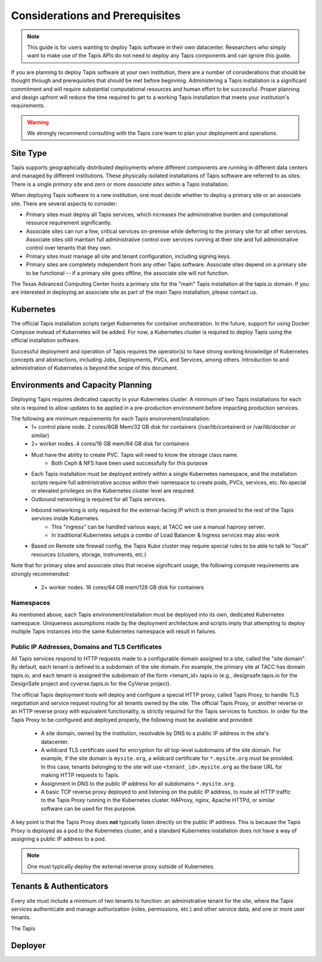 .. _preliminaries:

=======================================
Considerations and Prerequisites
=======================================

.. note::

    This guide is for users wanting to deploy Tapis software in their own datacenter. Researchers who 
    simply want to make use of the Tapis APIs do not need to deploy any Tapis components and can ignore
    this guide.  


If you are planning to deploy Tapis software at your own institution, there are a number of considerations 
that should be thought through and prerequisites that should be met before beginning. 
Administering a Tapis installation is a 
significant commitment and will require substantial computational resources and human effort to be 
successful. 
Proper planning and design upfront will 
reduce the time required to get to a working Tapis installation that meets your institution's requirements.

.. warning::

  We strongly recommend consulting with the Tapis core team to plan your deployment and operations.

---------
Site Type
---------
Tapis supports geographically distributed deployments where different components are
running in different data centers and managed by different institutions. These
physically isolated installations of Tapis software are referred to as  *sites*.
There is a single *primary site* and zero or more *associate sites* within a Tapis
installation.

When deploying Tapis software to a new institution, one must decide whether to deploy a primary site or an
associate site. There are several aspects to consider:

* Primary sites must deploy all Tapis services, which increases the administrative burden and computational
  resource requirement significantly. 
* Associate sites can run a few, critical services on-premise while deferring to the primary site for
  all other services. Associate sites still maintain full administrative control over services running at their 
  site and full administrative control over tenants that they own. 
* Primary sites must manage all site and tenant configuration, including signing keys. 
* Primary sites are completely independent from any other Tapis software. Associate sites depend on
  a primary site to be functional -- if a primary site goes offline, the associate site will not function. 

The Texas Advanced Computing Center hosts a primary site for the "main" Tapis installation at the 
tapis.io domain. If you are interested in deploying an associate site as part of the main Tapis installation, 
please contact us. 


----------
Kubernetes
----------
The official Tapis installation scripts target Kubernetes for container orchestration. In the future, 
support for using Docker Compose instead of Kubernetes will be added. For now, a Kubernetes cluster is 
required to deploy Tapis using the official installation software. 

Successful deployment and operation of Tapis requires the operator(s) to have strong working knowledge
of Kubernetes concepts and abstractions, including Jobs, Deployments, PVCs, and Services, among others.
Introduction to and administration of Kubernetes is beyond the scope of this document. 

----------------------------------
Environments and Capacity Planning
----------------------------------
Deploying Tapis requires dedicated capacity in your Kubernetes cluster. A minimum of two Tapis
installations for each site is required to allow updates to be applied in a pre-production environment 
before impacting production services.

The following are minimum requirements for each Tapis environment/installation:
  * 1+ control plane node. 2 cores/8GB Mem/32 GB disk for containers (/var/lib/containerd or /var/lib/docker or similar)
  * 2+ worker nodes. 4 cores/16 GB mem/64 GB disk for containers
  * Must have the ability to create PVC. Tapis will need to know the storage class name.
        * Both Ceph & NFS have been used successfully for this purpose 
  * Each Tapis installation must be deployed entirely within a single Kubernetes namespace, and the installation scripts 
    require full administrative access within their namespace to create pods, PVCs, services, etc. No special 
    or elevated privileges on the Kubernetes cluster level are required.
  * Outbound networking is required for all Tapis services.
  * Inbound networking is only required for the external-facing IP which is then proxied to the rest of the Tapis services inside Kubernetes.
        * This "ingress" can be handled various ways; at TACC we use a manual haproxy server.
        * In traditional Kubernetes setups a combo of Load Balancer & Ingress services may also work
  * Based on Remote site firewall config, the Tapis Kube cluster may require special rules to be able to talk to "local" resources (clusters, storage, instruments, etc.) 
    
Note that for primary sites and associate sites that receive significant usage, the following compute 
requirements are strongly recommended:
  * 2+ worker nodes. 16 cores/64 GB mem/128 GB disk for containers


~~~~~~~~~~
Namespaces
~~~~~~~~~~
As mentioned above, each Tapis environment/installation must be deployed into its own, dedicated Kubernetes
namespace. Uniqueness assumptions made by the deployment architecture and scripts imply that attempting to
deploy multiple Tapis instances into the same Kubernetes namespace will result in failures. 

~~~~~~~~~~~~~~~~~~~~~~~~~~~~~~~~~~~~~~~~~~~~~~~~~
Public IP Addresses, Domains and TLS Certificates
~~~~~~~~~~~~~~~~~~~~~~~~~~~~~~~~~~~~~~~~~~~~~~~~~

All Tapis services respond to HTTP requests made to a configurable domain assigned to a site, called
the "site domain". By default, each 
tenant is defined to a subdomain of the site domain. For example, the primary site at TACC has domain tapis.io, 
and each tenant is assigned the subdomain of the form <tenant_id>.tapis.io (e.g., designsafe.tapis.io for the 
DesignSafe project and cyverse.tapis.io for the CyVerse project). 

The official Tapis deployment tools will deploy and configure a special HTTP proxy, called Tapis Proxy, 
to handle TLS negotiation and service request routing for all tenants owned by the site. The official Tapis Proxy, or another reverse 
or an HTTP reverse proxy with equivalent functionality, is strictly required for the Tapis services to 
function. In order for the Tapis Proxy to be configured and deployed properly, the following must be available 
and provided:

  * A site domain, owned by the institution, resolvable by DNS to a public IP address in the site's 
    datacenter. 
  * A wildcard TLS certificate used for encryption for all top-level subdomains of the site domain. For
    example, if the site domain is ``mysite.org``, a wildcard certificate for ``*.mysite.org`` must
    be provided. In this case, tenants belonging to the site will use ``<tenant_id>.mysite.org`` as the 
    base URL for making HTTP requests to Tapis. 
  * Assignment in DNS to the public IP address for all subdomains ``*.mysite.org``. 
  * A basic TCP reverse proxy deployed to and listening on the public IP address, to route all HTTP 
    traffic to the Tapis Proxy running in the Kubernetes cluster. HAProxy, nginx, Apache HTTPd, or similar 
    software can be used for this purpose. 

A key point is that the Tapis Proxy does **not** typically listen directly on the public IP address. This
is because the Tapis Proxy is deployed as a pod to the Kubernetes cluster, and a standard Kubernetes 
installation does not have a way of assigning a public IP address to a pod.  

.. note::

    One must typically deploy the external reverse proxy outside of Kubernetes. 


------------------------
Tenants & Authenticators
------------------------
Every site must include a minimum of two tenants to function: an administrative tenant for the site, where 
the Tapis services authenticate and manage authorization (roles, permissions, etc.) and other service
data, and one or more user tenants. 

The Tapis 

--------
Deployer
--------

